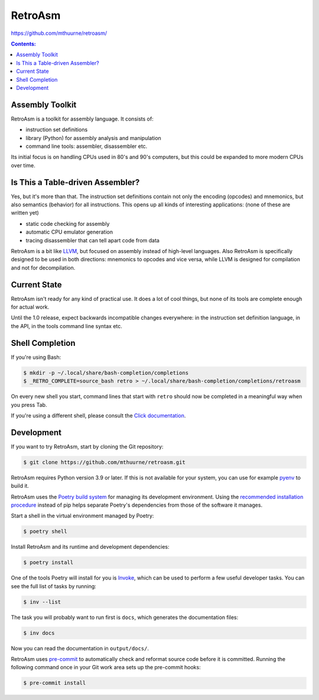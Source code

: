 RetroAsm
========

https://github.com/mthuurne/retroasm/

.. contents:: Contents:


Assembly Toolkit
----------------

RetroAsm is a toolkit for assembly language. It consists of:

* instruction set definitions
* library (Python) for assembly analysis and manipulation
* command line tools: assembler, disassembler etc.

Its initial focus is on handling CPUs used in 80's and 90's computers, but this could be expanded to more modern CPUs over time.

Is This a Table-driven Assembler?
---------------------------------

Yes, but it's more than that. The instruction set definitions contain not only the encoding (opcodes) and mnemonics, but also semantics (behavior) for all instructions. This opens up all kinds of interesting applications: (none of these are written yet)

* static code checking for assembly
* automatic CPU emulator generation
* tracing disassembler that can tell apart code from data

RetroAsm is a bit like `LLVM <https://llvm.org/>`_\ , but focused on assembly instead of high-level languages. Also RetroAsm is specifically designed to be used in both directions: mnemonics to opcodes and vice versa, while LLVM is designed for compilation and not for decompilation.

Current State
-------------

RetroAsm isn't ready for any kind of practical use. It does a lot of cool things, but none of its tools are complete enough for actual work.

Until the 1.0 release, expect backwards incompatible changes everywhere: in the instruction set definition language, in the API, in the tools command line syntax etc.

Shell Completion
----------------

If you're using Bash:

.. code-block::

   $ mkdir -p ~/.local/share/bash-completion/completions
   $ _RETRO_COMPLETE=source_bash retro > ~/.local/share/bash-completion/completions/retroasm


On every new shell you start, command lines that start with ``retro`` should now be completed in a meaningful way when you press Tab.

If you're using a different shell, please consult the `Click documentation <https://click.palletsprojects.com/en/7.x/bashcomplete/>`_.

Development
-----------

If you want to try RetroAsm, start by cloning the Git repository:

.. code-block::

   $ git clone https://github.com/mthuurne/retroasm.git


RetroAsm requires Python version 3.9 or later. If this is not available for your system, you can use for example `pyenv <https://github.com/pyenv/pyenv>`_ to build it.

RetroAsm uses the `Poetry build system <https://python-poetry.org/>`_ for managing its development environment. Using the `recommended installation procedure <https://python-poetry.org/docs/#installation>`_ instead of pip helps separate Poetry's dependencies from those of the software it manages.

Start a shell in the virtual environment managed by Poetry:

.. code-block::

   $ poetry shell


Install RetroAsm and its runtime and development dependencies:

.. code-block::

   $ poetry install


One of the tools Poetry will install for you is `Invoke <https://www.pyinvoke.org/>`_\ , which can be used to perform a few useful developer tasks. You can see the full list of tasks by running:

.. code-block::

   $ inv --list


The task you will probably want to run first is ``docs``\ , which generates the documentation files:

.. code-block::

   $ inv docs


Now you can read the documentation in ``output/docs/``.

RetroAsm uses `pre-commit <https://pre-commit.com/>`_ to automatically check and reformat source code before it is committed. Running the following command once in your Git work area sets up the pre-commit hooks:

.. code-block::

   $ pre-commit install
